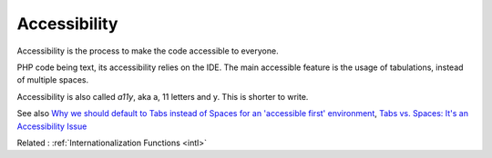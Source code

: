 .. _accessibility:
.. _a11y:
.. meta::
	:description:
		Accessibility: Accessibility is the process to make the code accessible to everyone.
	:twitter:card: summary_large_image
	:twitter:site: @exakat
	:twitter:title: Accessibility
	:twitter:description: Accessibility: Accessibility is the process to make the code accessible to everyone
	:twitter:creator: @exakat
	:og:title: Accessibility
	:og:type: article
	:og:description: Accessibility is the process to make the code accessible to everyone
	:og:url: https://php-dictionary.readthedocs.io/en/latest/dictionary/accessibility.ini.html
	:og:locale: en


Accessibility
-------------

Accessibility is the process to make the code accessible to everyone. 

PHP code being text, its accessibility relies on the IDE. The main accessible feature is the usage of tabulations, instead of multiple spaces.

Accessibility is also called `a11y`, aka a, 11 letters and y. This is shorter to write. 


See also `Why we should default to Tabs instead of Spaces for an 'accessible first' environment <https://dev.to/alexandersandberg/why-we-should-default-to-tabs-instead-of-spaces-for-an-accessible-first-environment-101f>`_, `Tabs vs. Spaces: It's an Accessibility Issue <https://adamtuttle.codes/blog/2021/tabs-vs-spaces-its-an-accessibility-issue/>`_

Related : :ref:`Internationalization Functions <intl>`
